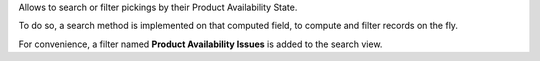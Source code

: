 Allows to search or filter pickings by their Product Availability State.

To do so, a search method is implemented on that computed field, to compute and filter
records on the fly.

For convenience, a filter named **Product Availability Issues** is added to the search
view.
